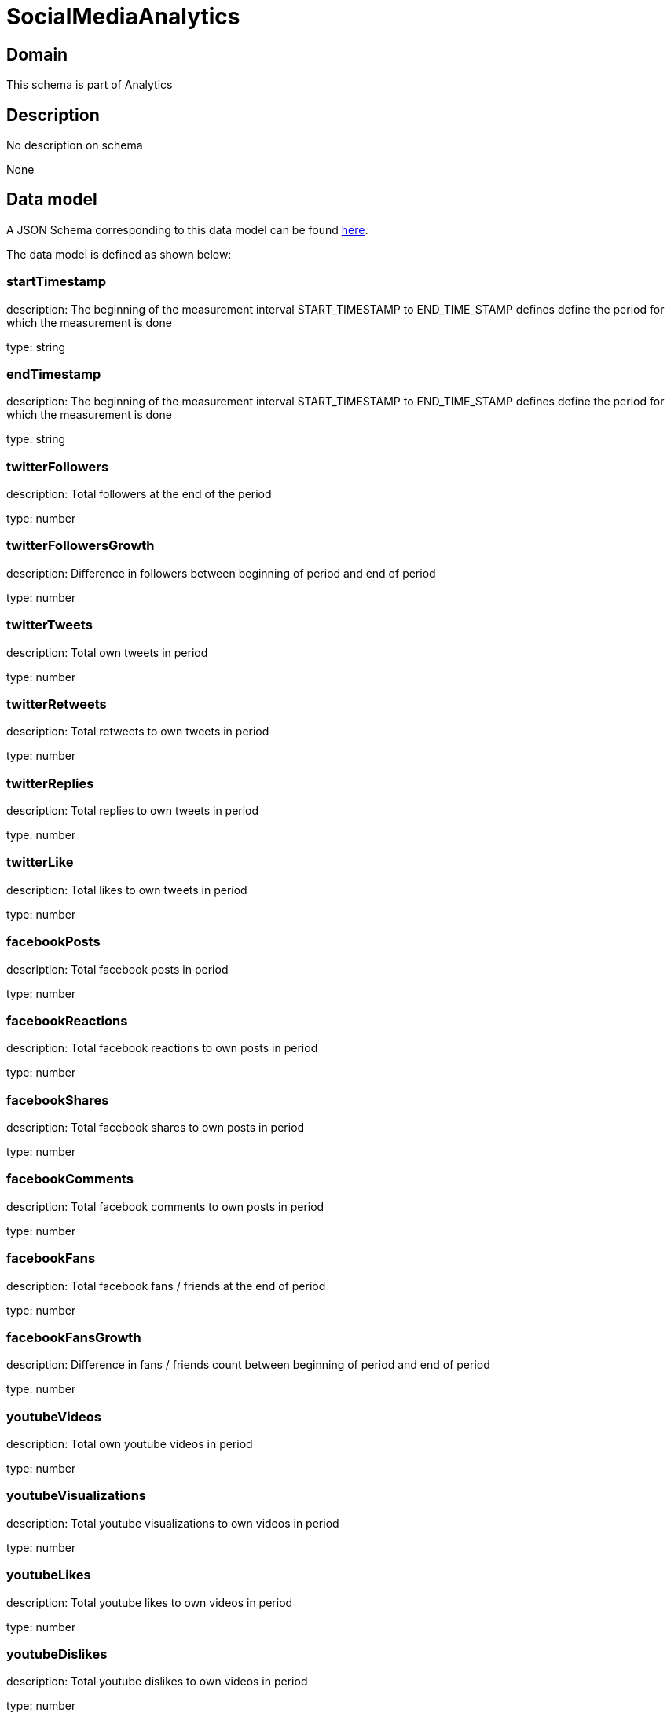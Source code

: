 = SocialMediaAnalytics

[#domain]
== Domain

This schema is part of Analytics

[#description]
== Description

No description on schema

None

[#data_model]
== Data model

A JSON Schema corresponding to this data model can be found https://tmforum.org[here].

The data model is defined as shown below:


=== startTimestamp
description: The beginning of the measurement interval 
START_TIMESTAMP to END_TIME_STAMP defines define the period for which the measurement is done

type: string


=== endTimestamp
description: The beginning of the measurement interval 
START_TIMESTAMP to END_TIME_STAMP defines define the period for which the measurement is done

type: string


=== twitterFollowers
description: Total followers at the end of the period

type: number


=== twitterFollowersGrowth
description: Difference in followers between beginning of period and end of period

type: number


=== twitterTweets
description: Total own tweets in period

type: number


=== twitterRetweets
description: Total retweets to own tweets in period

type: number


=== twitterReplies
description: Total replies to own tweets in period

type: number


=== twitterLike
description: Total likes to own tweets in period

type: number


=== facebookPosts
description: Total facebook posts in period

type: number


=== facebookReactions
description: Total facebook reactions to own posts in period

type: number


=== facebookShares
description: Total facebook shares to own posts in period

type: number


=== facebookComments
description: Total facebook comments to own posts in period

type: number


=== facebookFans
description: Total facebook fans / friends at the end of period

type: number


=== facebookFansGrowth
description: Difference in fans / friends count between beginning of period and end of period

type: number


=== youtubeVideos
description: Total own youtube videos in period

type: number


=== youtubeVisualizations
description: Total youtube visualizations to own videos in period

type: number


=== youtubeLikes
description: Total youtube likes to own videos in period

type: number


=== youtubeDislikes
description: Total youtube dislikes to own videos in period

type: number


=== youtubeComments
description: Total youtube comments to own videos in period

type: number


=== youtubeSubscribers
description: Total youtube subscribers at the end of the period

type: number


=== youtubeSubscribersGrowth
description: Difference in subscribers count between beginning of period and end of period

type: number


=== instagramPosts
description: Total own instagram posts in period

type: number


=== instagramLikes
description: Total instagram likes to own posts in period

type: number


=== instagramComments
description: Total instagram comments to own posts in period

type: number


=== instagramFollowers
description: Total instagram followers  at the end of the period

type: number


=== instagramFollowersGrowth
description: Difference in followers count between beginning of period and end of period

type: number


=== dataCreationTimestamp
description: Time stamp for data creation (e.g. system dump creation, event generation…)

type: string


=== runTimestamp
description: Time stamp for data upload run

type: string


=== validFromTimestamp
description: Time stamp for business validity of entity record

type: string


[#all_of]
== All Of

